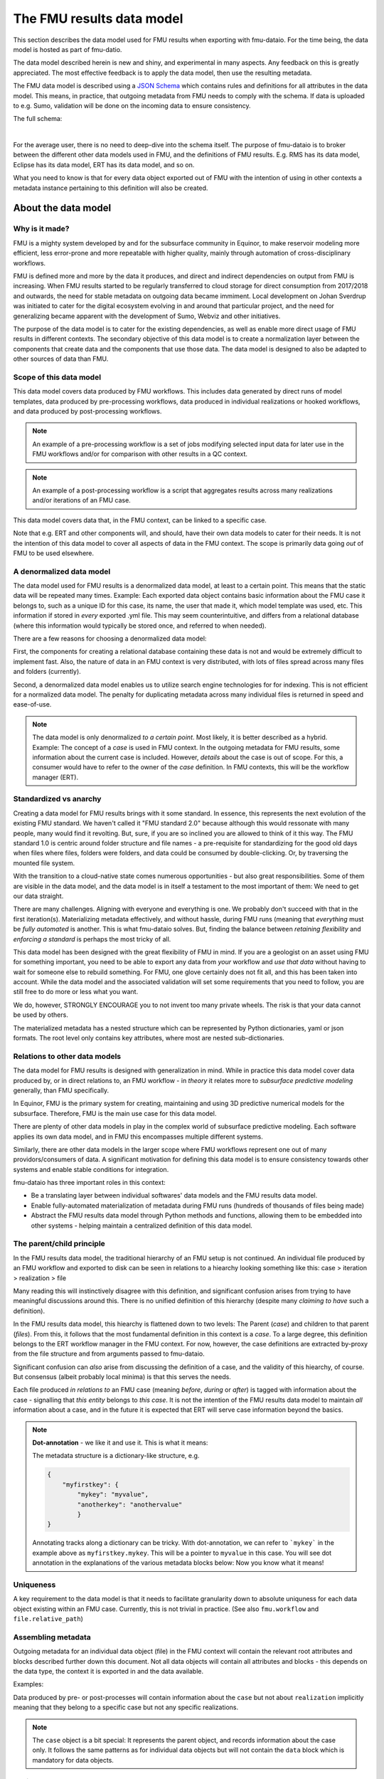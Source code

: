The FMU results data model
##########################

This section describes the data model used for FMU results when exporting with
fmu-dataio. For the time being, the data model is hosted as part of fmu-datio.

The data model described herein is new and shiny, and experimental in many aspects.
Any feedback on this is greatly appreciated. The most effective feedback is to apply
the data model, then use the resulting metadata.

The FMU data model is described using a `JSON Schema <https://json-schema.org/>`__ which
contains rules and definitions for all attributes in the data model. This means, in
practice, that outgoing metadata from FMU needs to comply with the schema. If data is
uploaded to e.g. Sumo, validation will be done on the incoming data to ensure consistency.

The full schema:

.. toggle::

   .. literalinclude:: ../schema/definitions/0.8.0/schema/fmu_results.json
      :language: js

|

For the average user, there is no need to deep-dive into the schema itself. The purpose
of fmu-dataio is to broker between the different other data models used in FMU, and the
definitions of FMU results. E.g. RMS has its data model, Eclipse has its data model, ERT
has its data model, and so on.

What you need to know is that for every data object exported out of FMU with the intention
of using in other contexts a metadata instance pertaining to this definition will also be
created.

About the data model
====================

Why is it made?
---------------

FMU is a mighty system developed by and for the subsurface community in Equinor, to
make reservoir modeling more efficient, less error-prone and more repeatable with higher quality,
mainly through automation of cross-disciplinary workflows.

FMU is defined more and more by the data it produces, and direct and indirect dependencies on
output from FMU is increasing. When FMU results started to be regularly transferred to cloud
storage for direct consumption from 2017/2018 and outwards, the need for stable metadata on
outgoing data became immiment. Local development on Johan Sverdrup was initiated to cater
for the digital ecosystem evolving in and around that particular project, and the need for
generalizing became apparent with the development of Sumo, Webviz and other initiatives.

The purpose of the data model is to cater for the existing dependencies, as well as enable
more direct usage of FMU results in different contexts. The secondary objective of this
data model is to create a normalization layer between the components that create data
and the components that use those data. The data model is designed to also be adapted
to other sources of data than FMU.

Scope of this data model
------------------------
This data model covers data produced by FMU workflows. This includes data generated by
direct runs of model templates, data produced by pre-processing workflows, data produced
in individual realizations or hooked workflows, and data produced by post-processing workflows.

.. note::
  An example of a pre-processing workflow is a set of jobs modifying selected input data
  for later use in the FMU workflows and/or for comparison with other results in a QC context.

.. note::
  An example of a post-processing workflow is a script that aggregates results across many
  realizations and/or iterations of an FMU case.

This data model covers data that, in the FMU context, can be linked to a specific case.

Note that e.g. ERT and other components will, and should, have their own data models to
cater for their needs. It is not the intention of this data model to cover all aspects
of data in the FMU context. The scope is primarily data going *out* of FMU to be used elsewhere.


A denormalized data model
-------------------------

The data model used for FMU results is a denormalized data model, at least to a certain
point. This means that the static data will be repeated many times. Example: Each exported data object contains
basic information about the FMU case it belongs to, such as a unique ID for this case,
its name, the user that made it, which model template was used, etc. This information
if stored in *every* exported .yml file. This may seem counterintuitive, and differs
from a relational database (where this information would typically be stored once, and
referred to when needed).

There are a few reasons for choosing a denormalized data model:

First, the components for creating a relational database containing these data is not and would
be extremely difficult to implement fast. Also, the nature of data in an FMU context is very distributed,
with lots of files spread across many files and folders (currently).

Second, a denormalized data model enables us to utilize search engine technologies for
for indexing. This is not efficient for a normalized data model. The penalty for 
duplicating metadata across many individual files is returned in speed and ease-of-use.

.. note:: 
  The data model is only denormalized *to a certain point*. Most likely, it is better
  described as a hybrid. Example: The concept of a *case* is used in FMU context. In the 
  outgoing metadata for FMU results, some information about the current case is included.
  However, *details* about the case is out of scope. For this, a consumer would have to
  refer to the owner of the *case* definition. In FMU contexts, this will be the workflow
  manager (ERT).


Standardized vs anarchy
-----------------------

Creating a data model for FMU results brings with it some standard. In essence, this
represents the next evolution of the existing FMU standard. We haven't called it "FMU standard 2.0"
because although this would ressonate with many people, many would find it revolting. But,
sure, if you are so inclined you are allowed to think of it this way. The FMU standard 1.0
is centric around folder structure and file names - a pre-requisite for standardizing for
the good old days when files where files, folders were folders, and data could be consumed
by double-clicking. Or, by traversing the mounted file system.

With the transition to a cloud-native state comes numerous opportunities - but also great
responsibilities. Some of them are visible in the data model, and the data model is in itself
a testament to the most important of them: We need to get our data straight.

There are many challenges. Aligning with everyone and everything is one. We probably don't
succeed with that in the first iteration(s). Materializing metadata effectively, and without
hassle, during FMU runs (meaning that *everything* must be *fully automated* is another. This
is what fmu-dataio solves. But, finding the balance between *retaining flexibility* and 
*enforcing a standard* is perhaps the most tricky of all.

This data model has been designed with the great flexibility of FMU in mind. If you are
a geologist on an asset using FMU for something important, you need to be able to export
any data from *your* workflow and *use that data* without having to wait for someone else
to rebuild something. For FMU, one glove certainly does not fit all, and this has been
taken into account. While the data model and the associated validation will set some requirements
that you need to follow, you are still free to do more or less what you want.

We do, however, STRONGLY ENCOURAGE you to not invent too many private wheels. The risk
is that your data cannot be used by others.

The materialized metadata has a nested structure which can be represented by Python
dictionaries, yaml or json formats. The root level only contains key attributes, where
most are nested sub-dictionaries.


Relations to other data models
------------------------------

The data model for FMU results is designed with generalization in mind. While in practice
this data model cover data produced by, or in direct relations to, an FMU workflow - in 
*theory* it relates more to *subsurface predictive modeling* generally, than FMU specifically.

In Equinor, FMU is the primary system for creating, maintaining and using 3D predictive
numerical models for the subsurface. Therefore, FMU is the main use case for this data model.

There are plenty of other data models in play in the complex world of subsurface predictive modeling.
Each software applies its own data model, and in FMU this encompasses multiple different systems.

Similarly, there are other data models in the larger scope where FMU workflows represent
one out of many providors/consumers of data. A significant motivation for defining this
data model is to ensure consistency towards other systems and enable stable conditions for integration.

fmu-dataio has three important roles in this context:

* Be a translating layer between individual softwares' data models and the FMU results data model.
* Enable fully-automated materialization of metadata during FMU runs (hundreds of thousands of files being made)
* Abstract the FMU results data model through Python methods and functions, allowing them to be embedded into other systems - helping maintain a centralized definition of this data model.


The parent/child principle
--------------------------

In the FMU results data model, the traditional hierarchy of an FMU setup is not continued.
An individual file produced by an FMU workflow and exported to disk can be seen in
relations to a hiearchy looking something like this: case > iteration > realization > file

Many reading this will instinctively  disagree with this definition, and significant confusion
arises from trying to have meaningful discussions around this. There is no
unified definition of this hierarchy (despite many *claiming to have* such a definition).

In the FMU results data model, this hiearchy is flattened down to two levels: 
The Parent (*case*) and children to that parent (*files*). From this, it follows that the
most fundamental definition in this context is a *case*. To a large degree, this definition
belongs to the ERT workflow manager in the FMU context. For now, however, the case definitions
are extracted by-proxy from the file structure and from arguments passed to fmu-dataio.

Significant confusion can *also* arise from discussing the definition of a case, and the
validity of this hiearchy, of course. But consensus (albeit probably local minima) is that
this serves the needs.

Each file produced *in relations to* an FMU case (meaning *before*, *during* or *after*) is tagged
with information about the case - signalling that *this entity* belongs to *this case*. It is not
the intention of the FMU results data model to maintain *all* information about a case, and 
in the future it is expected that ERT will serve case information beyond the basics.

.. note::

  **Dot-annotation** - we like it and use it. This is what it means:

  The metadata structure is a dictionary-like structure, e.g.

  .. code-block:: json

      {
          "myfirstkey": {
              "mykey": "myvalue",
              "anotherkey": "anothervalue"
              }
      }

  Annotating tracks along a dictionary can be tricky. With dot-annotation, we can refer to ```mykey``` in the example above as ``myfirstkey.mykey``. This will be a pointer to ``myvalue`` in this case. You will see dot annotation in the explanations of the various metadata blocks below: Now you know what it means!


Uniqueness
----------

A key requirement to the data model is that it needs to facilitate granularity down to
absolute uniquness for each data object existing within an FMU case. Currently, this is
not trivial in practice. (See also ``fmu.workflow`` and ``file.relative_path``)


Assembling metadata
-------------------

Outgoing metadata for an individual data object (file) in the FMU context will contain
the relevant root attributes and blocks described further down this document. Not all
data objects will contain all attributes and blocks - this depends on the data type, the
context it is exported in and the data available.

Examples:

Data produced by pre- or post-processes will contain information about the ``case`` but 
not about ``realization`` implicitly meaning that they belong to a specific
case but not any specific realizations.

.. note::

  The ``case`` object is a bit special: It represents the parent object, and records
  information about the case only. It follows the same patterns as for individual data objects
  but will not contain the ``data`` block which is mandatory for data objects.


Logical rules
-------------

The schema contains some logical rules which are applied during validation. These are
rules of type "if this, then that". They are, however, not explicitly written (nor readable)
as such directly. This type of logic is implemented in the schema by explicitly generating
subschemas that A) are only valid for specific conditions, and B) contain requirements for
that specific situation. In this manner, one can assure that if a specific condition is
met, the associated requirements for that condition is used.

Example:

    .. code-block:: json

        "oneOf": [
          {
            "$comment": "Conditional schema A - 'if class == case make myproperty required'",
            "required": [
              "myproperty"
            ],
            "properties": {
              "class": {
                "enum": ["case"]
                },
              "myproperty": {
                "type": "string",
                "example": "sometext"
              }
            }
          },
          {
            "$comment": "Conditional schema B - 'if class != case do NOT make myproperty required'",
            "properties": {
              "myproperty": {
                "type": "string",
                "example": "sometext"
              },
            }
        ]
    

For metadata describing a ``case``, requirements are different compared to metadata describing data objects.

For selected contents, a content-specific block under **data** is required. This is implemented for 
"fluid_contact", "field_outline" and "seismic".


The metadata structure
======================

Root attributes
---------------

At the root level of the metadata, a few single-value attributes are used. These are
attributes saying something fundamental about these data:


* **$schema**: A reference to the schema which this metadata should be valid against.
* **version**: The version of the FMU results data model being used.
* **source**: The source of these data. Will always say "fmu" for FMU results.
* **class**: The fundamental type of data. Valid classes:
  * case
  * surface
  * table
  * cpgrid
  * cpgrid_property
  * polygons
  * cube
  * well
  * points


Blocks
-----------

The bulk of the metadata is gathered in specific blocks. *Blocks* are sub-dictionaries
containing a specific part of the metadata. Not all blocks are present in all materialized metadata,
and not all block sub-attributes are applied in all contexts. 


fmu
~~~

The ``fmu`` block contains all attributes specific to FMU. The idea is that the FMU results
data model can be applied to data from *other* sources - in which the fmu-specific stuff
may not make sense or be applicable. Within the fmu-block, there are more blocks:


**fmu.model**: The ``fmu.model`` block contains information about the model used. 

.. note::
  Synonyms for "model" in this context are "template", "setup", etc. The term "model"
  is ultra-generic but was chosen before e.g. "template" as the latter deviates from
  daily communications and is, if possible, even more generic than "model".

**fmu.workflow**: The ``fmu.workflow`` block refers to specific subworkflows within the large
FMU workflow being ran. This has not (yet?) been standardized, mainly due to the lack
of programmatic access to the workflows being run in important software within FMU. 
One sub-attribute has been defined and is used:
**fmu.workflow.reference**: A string referring to which workflow this data object was exported by.

.. note:: A key usage of ``fmu.workflow.reference`` is related to ensuring uniqueness of data objects.

**Example of uniqueness challenge**
During an hypothetical FMU workflow, a surface representing a specific horizon in
depth is exported multiple times during the run for QC purposes. E.g. a representation
of *Volantis Gp. Top* is first exported at the start of the workflow, then 2-3 times during
depth conversion to record changes, then at the start of structural modeling, then 4-5
times during structural modeling to record changes, then extracted from multiple grids.

The end result is 10+ versions of *Volantis Gp. Top* which are identical except from
which workflow they were produced by.

**fmu.case**: The ``fmu.case`` block contains information about the case from which this data
object was exported. ``fmu.case`` has the following subattributes, and more may arrive:

* **fmu.case.name**: [string] The name of the case
* **fmu.case.uuid**: [uuid] The unique identifier of this case. Currently made by fmu.dataio. Future made by ERT?

* **fmu.case.user**: A block holding information about the user.

  * **fmu.case.user.id**: [string] A user identity reference.

* **fmu.case.description**: [list of strings] (a free-text description of this case) (optional)
* **fmu.case.restart_from**: [uuid] (experimental) The intention with this attribute is to flag when a case is a restart fromm another case. Implementation of this attribute in fmu-dataio is pending alignment with ERT.

.. note:: If an FMU data object is exported outside the case context, this block will not be present.

**fmu.iteration**: The ``fmu.iteration`` block contains information about the iteration this data object belongs to. The ``fmu.iteration``
has the following defined sub-attributes:

* **fmu.iteration.id**: [int] The internal ID of the iteration, typically represented by an integer.
* **fmu.iteration.uuid**: [uuid] The universally unique identifier for this iteration. It is a hash of ``fmu.case.uuid`` and ``fmu.iteration.id``.
* **fmu.iteration.name**: [string] The name of the iteration. This is typically reflecting the folder name on scratch. In ERT, custom names for iterations are supported, e.g. "pred". For this reason, if logic is implied, the name can be risky to trust - even if it often contains the ID, e.g. "iter-0"

**fmu.realization**: The ``fmu.realization`` block contains information about the realization this data object belongs to, with the following sub-attributes:

* **fmu.realization.id**: The internal ID of the realization, typically represented by an integer.
* **fmu.realization.uuid**: The universally unique identifier for this realization. It is a hash of ``fmu.case.uuid`` and ``fmu.iteration.uuid`` and ``fmu.realization.id``.
* **fmu.realization.name**: The name of the realization. This is typically reflecting the folder name on scratch. Custom names for realizations are not supported by ERT, but we still recommend to use ``fmu.realization.id`` for all usage except purely visual appearance.
* **fmu.realization.parameters**: These are the parameters used in this realization. It is a direct pass of ``parameters.txt`` and will contain key:value pairs representing the design parameters.

**fmu.jobs**: Directly pass "jobs.json". Temporarily deactivated in fmu-dataio pending further alignment with ERT.

.. note::
  The blocks within the ``fmu`` section signal by their presence which context a data object is exported under. Example: If an
  aggregated object contains ``fmu.case`` and ``fmu.iteration`, but not ``fmu.realization``, it can be assumed that this object belongs
  to this ``case`` and ``iteration`` but not to any specific ``realization``.


file
~~~~

The ``file`` block contains references to this data object as a file on a disk. A filename 
in this context can be actual, or abstract. Particularly the ``relative_path`` is, and will 
most likely remain, an important identifier for individual file objects within an FMU 
case - irrespective of the existance of an actual file system. For this reason, the 
``relative_path`` - as well as the ``checksum_md5`` will be generated even if a file is
not saved to disk. The ``absolute_path`` will only be generated in the case of actually
creating a file on disk and is not required under this schema.

* **file.relative_path**: [path] The path of a file relative to the case root.
* **file.absolute_path**: [path] The absolute path of a file, e.g. /scratch/field/user/case/etc
* **file.checksum_md5**: [string] A valid MD5 checksum of the file.

data
~~~~

The ``data`` block contains information about the data contains in this object.

* **data.content**: [string] The content of these data. Examples are "depth", "porosity", etc.

* **data.name**: [string] This is the identifying name of this data object. For surfaces, this is typically the horizon name or similar. Shall be compliant with the stratigraphic column if applicable.
* **data.stratigraphic**: [bool] True if this is defined in the stratigraphic column.
* **data.offset**: If a specific horizon is represented with an offset, e.g. "2 m below Top Volantis".

.. note:: If data object represents an interval, the data.top and data.base attributes can be used.

* **data.top**:
  
  * **data.top.name**: *As data.name*
  * **data.top.stratigraphic**: *As data.stratigraphic*
  * **data.top.offset**: *As data.offset*

* **data.base**:
  
  * **data.base.name**: *As data.name*
  * **data.base.stratigraphic**: *As data.stratigraphic*
  * **data.base.offset**: *As data.offset*

* **data.stratigraphic_alias**: [list] A list of strings representing stratigraphic aliases for this *data.name*. E.g. the top of the uppermost member of a formation will be alias to the top of the formation.
* **data.alias**: [list] Other known-as names for *data.name*. Typically names used within specific software, e.g. RMS and others.

* **data.tagname**: [string] An identifier for this/these data object(s). Similar to the second part of the generated filename in disk-oriented FMU data standard.

* **data.properties**: A list of dictionary objects, where each object describes a property contained by this data object.
  
  * **data.properties.<item>.name**: [string] The name of this property.
  * **data.properties.<item>.attribute**: [string] The attribute.
  * **data.properties.<item>.is_discrete**: [bool] Flag if this property is is_discrete.
  * **data.properties.<item>.calculation**: [string] A reference to a calculation performed to derive this property.

.. note:: The ``data.properties`` concept is experimental. Use cases include surfaces containing multiple properties/attributes, grids with parameters, etc.

* **data.format**: [string] A reference to a known file format.
* **data.layout**: [string] A reference to the layout of the data object. Examples: "regular", "cornerpoint", "structured"
* **data.unit**: [string] A reference to a known unit. Examples. "m"
* **data.vertical_domain**: [string] A reference to a known vertical domain. Examples: "depth", "time"
* **data.depth_reference**: [string] A reference to a known depth reference. Examples: "msl", "seabed"

* **data.grid_model**: A block containing information pertaining to grid model content.
  
  * **data.grid_model.name**: [string] A name reference to this data.

* **data.spec**: A block containing the specs for this object, if applicable.
  
  * **data.spec.ncol**: [int] Number of columns
  * **data.spec.nrow**: [int] Number of rows
  * **data.spec.nlay**: [int] Number of layers
  * **data.spec.xori**: [float] Origin X coordinate
  * **data.spec.yori**: [float] Origin Y coordinate
  * **data.spec.xinc**: [float] X increment
  * **data.spec.yinc**: [float] Y increment
  * **data.spec.yflip**: [int] Y flip flag (from IRAP Binary)
  * **data.spec.rotation**: [float] Rotation (degrees)
  * **data.spec.undef**: [float] Number representing the Null value
  
* **data.bbox**: A block containing the bounding box for this data, if applicable
  
  * **data.bbox.xmin**: [float] Minimum X coordinate
  * **data.bbox.xmax**: [float] Maximum X coordinate
  * **data.bbox.ymin**: [float] Minimum Y coordinate
  * **data.bbox.ymax**: [float] Maximum Y coordinate
  * **data.bbox.zmin**: [float] Minimum Z coordinate
  * **data.bbox.zmax**: [float] Maximum Z coordinate


* **data.time**: A block containing lists of objects describing timestamp information for this data object, if applicable.

  * **data.time.value**: [datetime] A datetime representation
  * **data.time.label**: [string] A label corresponding to the timestamp

.. note:: **data.time** items can be repeated to include many time stamps

* **data.is_prediction**: [bool] True if this is a prediction
* **data.is_observation**: [bool] True if this is an observation
* **data.description**: [list] A list of strings, freetext description of this data, if applicable.

Conditional attributes of the data block:

* **data.fluid_contact**: A block describing a fluid contact. Shall be present if "data.content" == "fluid_contact"
  
  * **data.fluid_contact.contact**: [string] A known type of contact. Examples: "owc", "fwl"
  * **data.fluid_contact.truncated**: [bool] If True, this is a representation of a contact surface which is truncated to stratigraphy.

* **data.field_outline**: A block describing a field outline. Shall be present if "data.content" == "field_outline"
  
  * **data.field_outline.contact**: The fluid contact used to define the field outline.

* **data.seismic**: A block describing seismic data. Shall be present if "data.content" == "seismic"
  
  * **data.seismic.attribute**: [string] A known seismic attribute.
  * **data.seismic.zrange**: [float] The z-range applied.
  * **data.seismic.filter_size**: [float] The filter size applied.
  * **data.seismic.scaling_factor**: [float] The scaling factor applied.


display
~~~~~~~

The ``display`` block contains information related to how this data object should/could be displayed.
As a general rule, the consumer of data is responsible for figuring out how a specific data object shall
be displayed. However, we use this block to communicate preferences from the data producers perspective.

We also maintain this block due to legacy reasons. No data filtering logic should be placed on the ``display`` block.

* **display.name**: A display-friendly version of ``data.name``.
* **display.subtitle**: A display-friendly subtitle.

* **display.line**: (Experimental) A block containing display information for line objects.

  * **display.line.show**: [bool] Show a line
  * **display.line.color**: [string] A reference to a known color.

* **display.points**: (Experimental) A block containing display information for point(s) objects.

  * **display.points.show**: [bool] Show points.
  * **display.points.color**: [string] A reference to a known color.

* **display.contours**: (Experimental) A block containing display information for contours.

  * **display.contours.show**: [bool] Show contours.
  * **display.contours.color**: [string] A reference to a known color.

* **display.fill**: (Experimental) A block containing display information for fill.

  * **display.fill.show**: [bool] Show fill.
  * **display.fill.color**: [string] A reference to a known color.
  * **display.fill.colormap**: [string] A reference to a known color map.
  * **display.fill.display_min**: [float] The value to use as minimum value when displaying.
  * **display.fill.display_max**: [float] The value to use as maximum value when displaying.



access
~~~~~~

The ``access`` block contains information related to acces control for this data object.

* **asset**: A block containing information about the owner asset of these data.

  * **access.asset.name**: [string] A string referring to a known asset name.

* **access.ssdl**: A block containing information related to SSDL. Note that this is kept due to legacy.
  
  * **access.ssdl.access_level**: [string] The SSDL access level (internal/asset)
  * **access.ssdl.rep_include**: [bool] Flag if this data is to be shown in REP or not.

    We fully acknowledge that horrible pattern of putting application-specific information into a data model like this. However
    for legacy reasons this is kept until better options exists.


masterdata
~~~~~~~~~~

The ``masterdata`` block contains information related to masterdata. Currently, smda holds the masterdata.

* **masterdata.smda**: Block containing SMDA-related attributes.

  * **masterdata.smda.country**: [list] A list of strings referring to countries known to SMDA. First item is primary.
  * **masterdata.smda.discovery**: [list] A list of strings referring to discoveries known to SMDA. First item is primary.
  * **masterdata.smda.field**: [list] A list of strings referring to fields known to SMDA. First item is primary.

* **masterdata.smda.coordinate_system**: Reference to coordinate system known to SMDA
 
  * **masterdata.smda.coordinate_system.identifier**: [string] Identifier known to SMDA
  * **masterdata.smda.coordinate_system.uuid**: [uuid] A UUID known to SMDA

* **masterdata.smda.stratigraphic_column**: Reference to stratigraphic column known to SMDA

  * **masterdata.smda.stratigraphic_column.identifier**: [string] Identifier known to SMDA
  * **masterdata.smda.stratigraphic_column.uuid**: [uuid] A UUID known to SMDA


tracklog
~~~~~~~~

The tracklog block contains a record of events recorded on these data. This is experimental for now.
The tracklog is a list of *tracklog_events* with the following definition:

* **tracklog.<tracklog_event>**: An event.
  * **tracklog.<tracklog_event>.datetime**: [datetime] Timestamp of the event
  * **tracklog.<tracklog_event>.user**: [string] Identification of user associated with the event
  * **tracklog.<tracklog_event>.event**: [string] String representing the event


.. note::
  The "tracklog" concept is included but considered heavily experimental for now. The concept of
  data lineage goes far beyond this, and this should not be read as the full lineage of these data.



Changes and revisions
=====================

The only constant is change, as we know, and in the case of the FMU results data model - definitely so.
The learning component here is huge, and there will be iterations. This poses a challenge, given that
there are existing dependencies on top of this data model already, and more are arriving.

To handle this, two important concepts has been introduced.

1) **Versioning**. The current version of the FMU metadata is 0.8.0. This version is likely to remain for a while. (We have not yet figured out how to best deal with versioning. Have good ideas? Bring them!)
2) **Contractual attributes**. Within the FMU ecosystem, we need to retain the ability to do rapid changes to the data model. As we are in early days, unknowns will become knowns and unknown unknowns will become known unknowns. However, from the outside perspective some stability is required. Therefore, we have labelled some key attributes as *contractual*. They are listed at the top of the schema. This is not to say that they will never change - but they should not change erratically, and when we need to change them, this needs to be subject to alignment.


Contractual attributes
----------------------

The following attributes are contractual:

* class
* source
* version
* tracklog
* data.format
* data.name
* data.stratigraphic
* data.alias
* data.stratigraphic_alias
* data.offset
* data.content
* data.vertical_domain
* data.grid_model
* data.bbox
* data.is_prediction
* data.is_observation
* data.seismic.attribute
* access
* masterdata
* fmu.model
* fmu.workflow
* fmu.case
* fmu.iteration
* fmu.realization.name
* fmu.realization.id
* fmu.realization.uuid
* fmu.aggregation.operation
* fmu.aggregation.realization_ids
* file.relative_path
* file.checksum_md5


Metadata example
================

Expand below to see a full example of valid metadata for surface exported from FMU.

.. toggle::

   .. literalinclude:: ../schema/definitions/0.8.0/examples/surface_depth.yml
      :language: yaml

|

You will find more examples in `fmu-dataio github repository <https://github.com/equinor/fmu-dataio/tree/main/schema/definitions/0.8.0>`__. 


FAQ
===

We won't claim that these questions are really very *frequently* asked, but these are some
key questions you may have along the way.

**My existing FMU workflow does not produce any metadata. Now I am told that it has to. What do I do?**
First step: Start using fmu-dataio in your workflow. You will get a lot for free using it, amongst
other things, metadata will start to appear from your workflow. To get started with fmu-dataio,
see `the overview section <overview.html>`__.

**This data model is not what I would have chosen. How can I change it?**
The FMU community (almost always) builds what the FMU community wants. The first step
would be to define what you are unhappy with, preferably formulated as an issue in the
`fmu-dataio github repository <https://github.com/equinor/fmu-dataio>`__. 
(If your comments are Equinor internal, please reach out to either Per Olav (peesv) or Jan (jriv).)

**This data model allows me to create a smashing data visualisation component, but I fear that it
is so immature that it will not be stable - will it change all the time?**
Yes, and no. It is definitely experimental and these are early days. Therefore, changes
will occur as learning is happening. Part of that learning comes from development of
components utilizing the data model, so your feedback may contribute to evolving this
data model. However, you should not expact erratic changes. The concept of Contractual attributes
are introduced for this exact purpose. We have also chosen to version the metadata - partly to
clearly separate from previous versions, but also for allowing smooth evolution going forward.
We don't yet know *exactly* how this will be done in practice, but perhaps you will tell us!